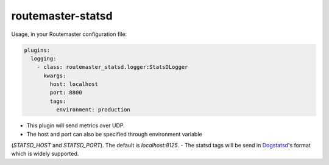 
routemaster-statsd
^^^^^^^^^^^^^^^^^^

Usage, in your Routemaster configuration file:

.. code-block:: yaml

   plugins:
     logging:
       - class: routemaster_statsd.logger:StatsDLogger
         kwargs:
           host: localhost
           port: 8800
           tags:
             environment: production

- This plugin will send metrics over UDP.
- The host and port can also be specified through environment variable
(`STATSD_HOST` and `STATSD_PORT`). The default is `localhost:8125`.
- The statsd tags will be send in `Dogstatsd
<https://docs.datadoghq.com/developers/dogstatsd/datagram_shell/>`_'s format
which is widely supported.
